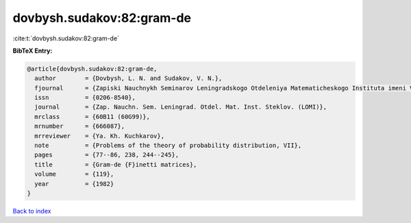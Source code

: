 dovbysh.sudakov:82:gram-de
==========================

:cite:t:`dovbysh.sudakov:82:gram-de`

**BibTeX Entry:**

.. code-block:: bibtex

   @article{dovbysh.sudakov:82:gram-de,
     author        = {Dovbysh, L. N. and Sudakov, V. N.},
     fjournal      = {Zapiski Nauchnykh Seminarov Leningradskogo Otdeleniya Matematicheskogo Instituta imeni V. A. Steklova Akademii Nauk SSSR (LOMI)},
     issn          = {0206-8540},
     journal       = {Zap. Nauchn. Sem. Leningrad. Otdel. Mat. Inst. Steklov. (LOMI)},
     mrclass       = {60B11 (60G99)},
     mrnumber      = {666087},
     mrreviewer    = {Ya. Kh. Kuchkarov},
     note          = {Problems of the theory of probability distribution, VII},
     pages         = {77--86, 238, 244--245},
     title         = {Gram-de {F}inetti matrices},
     volume        = {119},
     year          = {1982}
   }

`Back to index <../By-Cite-Keys.html>`_
